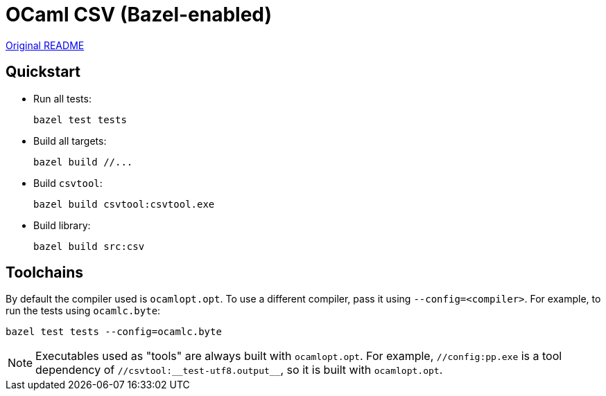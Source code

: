 = OCaml CSV (Bazel-enabled)

link:README.original.md[Original README]

== Quickstart

* Run all tests:

    bazel test tests

* Build all targets:

    bazel build //...

* Build `csvtool`:

    bazel build csvtool:csvtool.exe

* Build library:

    bazel build src:csv

== Toolchains

By default the compiler used is `ocamlopt.opt`. To use a different
compiler, pass it using `--config=<compiler>`. For example, to run the
tests using `ocamlc.byte`:

    bazel test tests --config=ocamlc.byte


NOTE: Executables used as "tools" are always built with
`ocamlopt.opt`. For example, `//config:pp.exe` is a tool dependency of
`//csvtool:\__test-utf8.output__`, so it is built with `ocamlopt.opt`.
